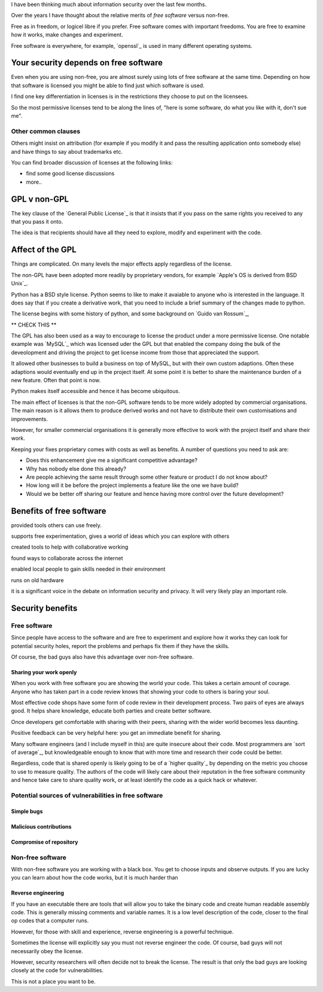 .. title: Free Software and Computer Security
.. slug: free-software-and-computer-security
.. date: 2015-06-22 21:32:59 UTC
.. tags: linux, python, free software, information security, computer
   security, draft
.. category: 
.. link: 
.. description: Security advantages and potential pitfalls with Free Software
.. type: text

I have been thinking much about information security over the last few
months.

Over the years I have thought about the relative merits of `free
software` versus non-free.

Free as in freedom, or logicel libre if you prefer.  Free software
comes with important freedoms.  You are free to examine how it works,
make changes and experiment.

Free software is everywhere, for example, `openssl`_ is used in many
different operating systems.

Your security depends on free software
======================================

Even when you are using non-free, you are almost surely using lots of
free software at the same time.  Depending on how that software is
licensed you might be able to find just which software is used.

I find one key differentiation in licenses is in the restrictions they
choose to put on the licensees.

So the most permissive licenses tend to be along the lines of, "here
is some software, do what you like with it, don't sue me".

Other common clauses
--------------------

Others might insist on attribution (for example if you modify it and
pass the resulting application onto somebody else) and have things to
say about trademarks etc.

You can find broader discussion of licenses at the following links:

* find some good license discussions
* more..

GPL v non-GPL
=============

The key clause of the `General Public License`_ is that it insists
that if you pass on the same rights you received to any that you
pass it onto.

The idea is that recipients should have all they need to explore,
modify and experiment with the code.

Affect of the GPL
=================

Things are complicated.  On many levels the major effects apply
regardless of the license.

The non-GPL have been adopted more readily by proprietary vendors, for
example `Apple's OS is derived from BSD Unix`_.

Python has a BSD style license.  Python seems to like to make it avaiable to
anyone who is interested in the language.   It does say that if you
create a derivative work, that you need to include a brief summary of
the changes made to python.

The license begins with some history of python, and some background on
`Guido van Rossum`_,

** CHECK THIS **

The GPL has also been used as a way to encourage to license the
product under a more permissive license.  One notable example was
`MySQL`_ which was licensed uder the GPL but that enabled the company
doing the bulk of the deveolopment and driving the project to get
license income from those that appreciated the support.

It allowed other businesses to build a business on top of MySQL, but
with their own custom adaptions.  Often these adaptions would
eventually end up in the project itself.  At some point it is better
to share the maintenance burden of a new feature.  Often that point is
now.

Python makes itself accessible and hence it has become ubiquitous.

The main effect of licenses is that the non-GPL software tends to be
more widely adopted by commercial organisations.  The main reason is
it allows them to produce derived works and not have to distribute
their own customisations and improvements.

However, for smaller commercial organisations it is generally more
effective to work with the project itself and share their work.

Keeping your fixes proprietary comes with costs as well as benefits.
A number of questions you need to ask are:

* Does this enhancement give me a significant competitive advantage?
  
* Why has nobody else done this already?
  
* Are people achieving the same result through some other feature or
  product I do not know about?
  
* How long will it be before the project implements a feature like the
  one we have build?
  
* Would we be better off sharing our feature and hence having more
  control over the future development?

Benefits of free software
=========================

provided tools others can use freely.

supports free experimentation, gives a world of ideas which you can
explore with others

created tools to help with collaborative working

found ways to collaborate across the internet

enabled local people to gain skills needed in their environment

runs on old hardware

it is a significant voice in the debate on information security and
privacy.  It will very likely play an important role.


Security benefits
=================

Free software
-------------

Since people have access to the software and are free to experiment
and explore how it works they can look for potential security holes,
report the problems and perhaps fix them if they have the skills.

Of course, the bad guys also have this advantage over non-free
software.



Sharing your work openly
++++++++++++++++++++++++

When you work with free software you are showing the world your code.
This takes a certain amount of courage.  Anyone who has taken part in
a code review knows that showing your code to others is baring your
soul.

Most effective code shops have some form of code review in their
development process.  Two pairs of eyes are always good.  It helps
share knowledge, educate both parties and create better software.

Once developers get comfortable with sharing with their peers, sharing
with the wider world becomes less daunting.

Positive feedback can be very helpful here: you get an immediate
benefit for sharing.

Many software engineers (and I include myself in this) are quite
insecure about their code.  Most programmers are `sort of average`_,
but knowledgeable enough to know that with more time and research
their code could be better.

Regardless, code that is shared openly is likely going to be of a
`higher quality`_ by depending on the metric you choose to use to
measure quality.  The authors of the code will likely care about their
reputation in the free software community and hence take care to share
quality work, or at least identify the code as a quick hack or
whatever.

Potential sources of vulnerabilities in free software
-----------------------------------------------------

Simple bugs
+++++++++++

Malicious contributions
+++++++++++++++++++++++

Compromise of repository
++++++++++++++++++++++++


Non-free software
-----------------

With non-free software you are working with a black box.  You get to
choose inputs and observe outputs.  If you are lucky you can learn
about how the code works, but it is much harder than 

Reverse engineering
+++++++++++++++++++

If you have an executable there are tools that will allow you to take
the binary code and create human readable assembly code.  This is
generally missing comments and variable names.  It is a low level
description of the code, closer to the final op codes that a computer
runs.

However, for those with skill and experience, reverse engineering is a
powerful technique.

Sometimes the license will explicitly say you must not reverse
engineer the code.  Of course, bad guys will not necessarily obey the
license.

However, security researchers will often decide not to break the
license.  The result is that only the bad guys are looking closely at
the code for vulnerabilities.

This is not a place you want to be.

